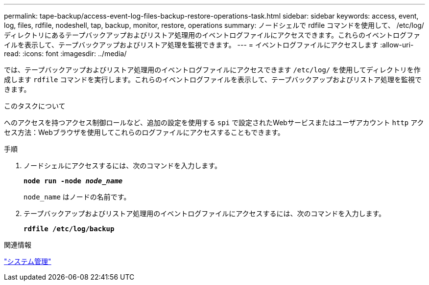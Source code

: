 ---
permalink: tape-backup/access-event-log-files-backup-restore-operations-task.html 
sidebar: sidebar 
keywords: access, event, log, files, rdfile, nodeshell, tap, backup, monitor, restore, operations 
summary: ノードシェルで rdfile コマンドを使用して、 /etc/log/ ディレクトリにあるテープバックアップおよびリストア処理用のイベントログファイルにアクセスできます。これらのイベントログファイルを表示して、テープバックアップおよびリストア処理を監視できます。 
---
= イベントログファイルにアクセスします
:allow-uri-read: 
:icons: font
:imagesdir: ../media/


[role="lead"]
では、テープバックアップおよびリストア処理用のイベントログファイルにアクセスできます `/etc/log/` を使用してディレクトリを作成します `rdfile` コマンドを実行します。これらのイベントログファイルを表示して、テープバックアップおよびリストア処理を監視できます。

.このタスクについて
へのアクセスを持つアクセス制御ロールなど、追加の設定を使用する `spi` で設定されたWebサービスまたはユーザアカウント `http` アクセス方法：Webブラウザを使用してこれらのログファイルにアクセスすることもできます。

.手順
. ノードシェルにアクセスするには、次のコマンドを入力します。
+
`*node run -node _node_name_*`

+
`node_name` はノードの名前です。

. テープバックアップおよびリストア処理用のイベントログファイルにアクセスするには、次のコマンドを入力します。
+
`*rdfile /etc/log/backup*`



.関連情報
link:../system-admin/index.html["システム管理"]
